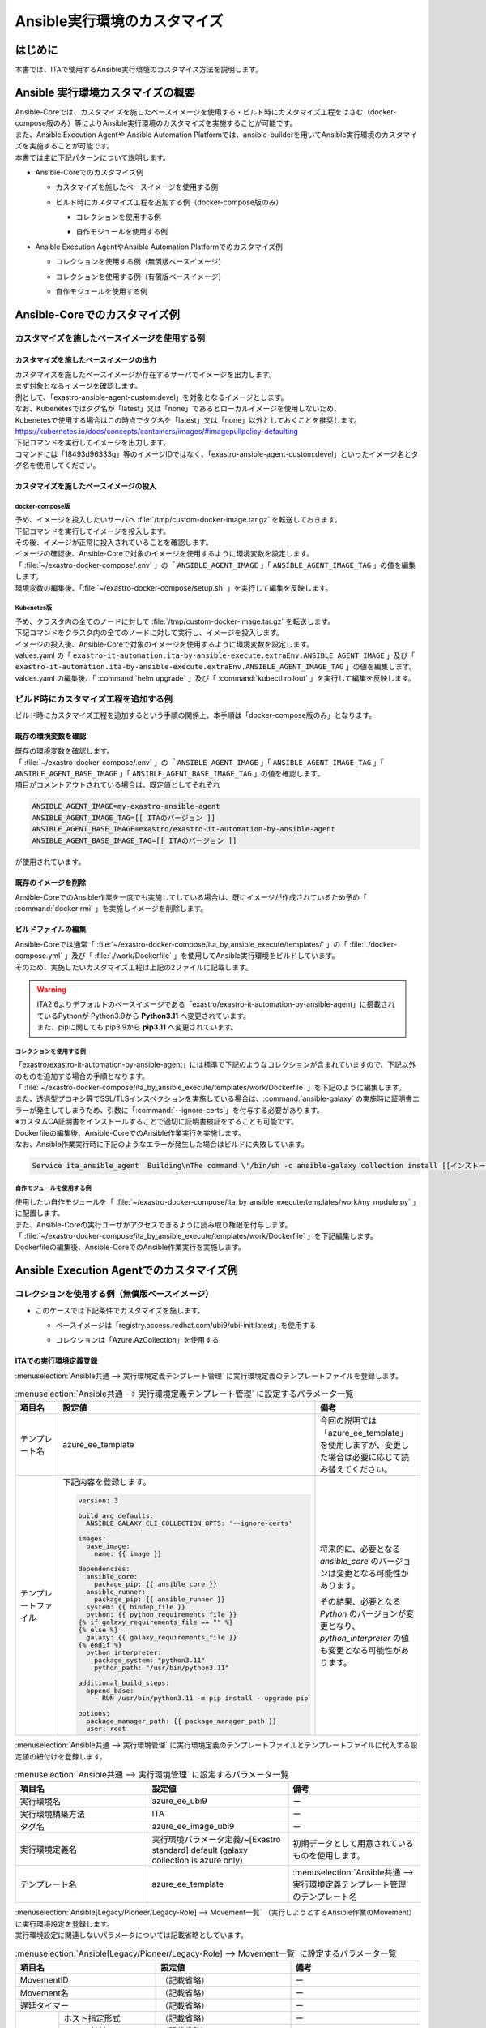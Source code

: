 =============================
Ansible実行環境のカスタマイズ
=============================

はじめに
========
| 本書では、ITAで使用するAnsible実行環境のカスタマイズ方法を説明します。

Ansible 実行環境カスタマイズの概要
==================================
| Ansible-Coreでは、カスタマイズを施したベースイメージを使用する・ビルド時にカスタマイズ工程をはさむ（docker-compose版のみ）等によりAnsible実行環境のカスタマイズを実施することが可能です。
| また、Ansible Execution Agentや Ansible Automation Platformでは、ansible-builderを用いてAnsible実行環境のカスタマイズを実施することが可能です。

| 本書では主に下記パターンについて説明します。

- | Ansible-Coreでのカスタマイズ例

  - | カスタマイズを施したベースイメージを使用する例
  - | ビルド時にカスタマイズ工程を追加する例（docker-compose版のみ）

    - | コレクションを使用する例
    - | 自作モジュールを使用する例

- | Ansible Execution AgentやAnsible Automation Platformでのカスタマイズ例

  - | コレクションを使用する例（無償版ベースイメージ）
  - | コレクションを使用する例（有償版ベースイメージ）
  - | 自作モジュールを使用する例



Ansible-Coreでのカスタマイズ例
==============================

カスタマイズを施したベースイメージを使用する例
------------------------------------------------

カスタマイズを施したベースイメージの出力
^^^^^^^^^^^^^^^^^^^^^^^^^^^^^^^^^^^^^^^^

| カスタマイズを施したベースイメージが存在するサーバでイメージを出力します。

| まず対象となるイメージを確認します。
| 例として、「exastro-ansible-agent-custom:devel」を対象となるイメージとします。

.. code-block:: console
   :caption: コマンド例（対象となるイメージの確認）

   [user01@ita-sv ~]$ docker images | grep exastro-ansible-agent-custom
   exastro-ansible-agent-custom                      devel    18493d96333g   12 hours ago   953MB
 
| なお、Kubenetesではタグ名が「latest」又は「none」であるとローカルイメージを使用しないため、
| Kubenetesで使用する場合はこの時点でタグ名を「latest」又は「none」以外としておくことを推奨します。
| https://kubernetes.io/docs/concepts/containers/images/#imagepullpolicy-defaulting

.. code-block:: console
   :caption: コマンド例（タグ名の変更）

   [user01@ita-sv ~]$ docker images | grep exastro-ansible-agent-custom
   exastro-ansible-agent-custom                     <none>    18493d96333g   12 hours ago   953MB

   [user01@ita-sv ~]$ docker tag 18493d96333g exastro-ansible-agent-custom:devel
  
   [user01@ita-sv ~]$ docker images | grep exastro-ansible-agent-custom
   exastro-ansible-agent-custom                      devel    18493d96333g   12 hours ago   953MB
 
 
| 下記コマンドを実行してイメージを出力します。
| コマンドには「18493d96333g」等のイメージIDではなく、「exastro-ansible-agent-custom:devel」といったイメージ名とタグ名を使用してください。

.. code-block:: console
   :caption: コマンド例（イメージを出力）

   [user01@ita-sv ~]$ docker save exastro-ansible-agent-custom:devel | gzip -c > /tmp/custom-docker-image.tar.gz
  
 

カスタマイズを施したベースイメージの投入
^^^^^^^^^^^^^^^^^^^^^^^^^^^^^^^^^^^^^^^^

docker-compose版
~~~~~~~~~~~~~~~~

| 予め、イメージを投入したいサーバへ :file:`/tmp/custom-docker-image.tar.gz` を転送しておきます。

| 下記コマンドを実行してイメージを投入します。

.. code-block:: console
   :caption: コマンド例（イメージを投入）

   [user01@ita-sv-02 ~]$ docker load < /tmp/custom-docker-image.tar.gz
  

| その後、イメージが正常に投入されていることを確認します。

.. code-block:: console
   :caption: コマンド例（イメージを確認）

   [user01@ita-sv-02 ~]$ docker images | grep exastro-ansible-agent-custom
   exastro-ansible-agent-custom                      devel    18493d96333g   12 hours ago   953MB
 

| イメージの確認後、Ansible-Coreで対象のイメージを使用するように環境変数を設定します。
| 「 :file:`~/exastro-docker-compose/.env` 」の「 ``ANSIBLE_AGENT_IMAGE`` 」「 ``ANSIBLE_AGENT_IMAGE_TAG`` 」の値を編集します。

.. code-block:: diff
   :caption: /exastro-docker-compose/.env
  
   ...
   #### Local Repository for the Ansible Agent container
   - # ANSIBLE_AGENT_IMAGE=my-exastro-ansible-agent
   + ANSIBLE_AGENT_IMAGE=exastro-ansible-agent-custom
   #### Tag for the Ansible Agent container local image
   - # ANSIBLE_AGENT_IMAGE_TAG=
   + ANSIBLE_AGENT_IMAGE_TAG=devel
   ...


| 環境変数の編集後、「:file:`~/exastro-docker-compose/setup.sh` 」を実行して編集を反映します。

.. code-block:: console
   :caption: コマンド（編集を反映）
 
   [user01@ita-sv-02 ~]$ cd ~/exastro-docker-compose
   [user01@ita-sv-02 ~]$ sh setup.sh install
 
   ...
   Regenerate .env file? (y/n) [default: n]: n
   ...
   Deploy Exastro containers now? (y/n) [default: n]: y
   ...



Kubenetes版
~~~~~~~~~~~

| 予め、クラスタ内の全てのノードに対して :file:`/tmp/custom-docker-image.tar.gz` を転送します。

| 下記コマンドをクラスタ内の全てのノードに対して実行し、イメージを投入します。

.. code-block:: console
   :caption: コマンド例（イメージを投入）

   [user01@ita-node01 ~]$ ctr images -n k8s.io import /tmp/custom-docker-image.tar.gz
  

| イメージの投入後、Ansible-Coreで対象のイメージを使用するように環境変数を設定します。
| values.yaml の「 ``exastro-it-automation.ita-by-ansible-execute.extraEnv.ANSIBLE_AGENT_IMAGE`` 」及び「 ``exastro-it-automation.ita-by-ansible-execute.extraEnv.ANSIBLE_AGENT_IMAGE_TAG`` 」の値を編集します。

.. code-block:: diff
   :caption: values.yaml
  
   exastro-it-automation:
   ...
     ita-by-ansible-execute:
       extraEnv:
         ...
   -     ANSIBLE_AGENT_IMAGE: "docker.io/exastro/exastro-it-automation-by-ansible-agent"
   +     ANSIBLE_AGENT_IMAGE: "exastro-ansible-agent-custom"
   -     ANSIBLE_AGENT_IMAGE_TAG: ""
   +     ANSIBLE_AGENT_IMAGE_TAG: "devel"
   ...

| values.yaml の編集後、「 :command:`helm upgrade` 」及び「 :command:`kubectl rollout` 」を実行して編集を反映します。

.. code-block:: console
   :caption: コマンド（編集を反映）
 
   $ helm upgrade exastro exastro/exastro --install --namespace exastro --create-namespace --values values.yaml

   $ kubectl rollout restart deploy/ita-by-ansible-execute -n exastro



ビルド時にカスタマイズ工程を追加する例
--------------------------------------

| ビルド時にカスタマイズ工程を追加するという手順の関係上、本手順は「docker-compose版のみ」となります。


既存の環境変数を確認
^^^^^^^^^^^^^^^^^^^^

| 既存の環境変数を確認します。
| 「 :file:`~/exastro-docker-compose/.env` 」の「 ``ANSIBLE_AGENT_IMAGE`` 」「 ``ANSIBLE_AGENT_IMAGE_TAG`` 」「 ``ANSIBLE_AGENT_BASE_IMAGE`` 」「 ``ANSIBLE_AGENT_BASE_IMAGE_TAG`` 」の値を確認します。

.. code-block:: console
   :caption: コマンド（環境変数を確認）
 
   [user01@ita-sv ~]$ cat ~/exastro-docker-compose/.env | grep ANSIBLE
   ANSIBLE_AGENT_IMAGE=exastro-ansible-agent-custom
   ANSIBLE_AGENT_IMAGE_TAG=devel
   # ANSIBLE_AGENT_BASE_IMAGE=exastro/exastro-it-automation-by-ansible-agent
   # ANSIBLE_AGENT_BASE_IMAGE_TAG=
 
| 項目がコメントアウトされている場合は、既定値としてそれぞれ

.. code-block:: console
 
 ANSIBLE_AGENT_IMAGE=my-exastro-ansible-agent
 ANSIBLE_AGENT_IMAGE_TAG=[[ ITAのバージョン ]]
 ANSIBLE_AGENT_BASE_IMAGE=exastro/exastro-it-automation-by-ansible-agent
 ANSIBLE_AGENT_BASE_IMAGE_TAG=[[ ITAのバージョン ]]

| が使用されています。


既存のイメージを削除
^^^^^^^^^^^^^^^^^^^^

| Ansible-CoreでのAnsible作業を一度でも実施してしている場合は、既にイメージが作成されているため予め「 :command:`docker rmi` 」を実施しイメージを削除します。


.. code-block:: console
   :caption: コマンド（既存のイメージを削除）
 
   [user01@ita-sv ~]$ docker images | grep [[ここにANSIBLE_AGENT_IMAGEを代入]]
   [[ANSIBLE_AGENT_IMAGE]]                      [[ANSIBLE_AGENT_IMAGE_TAG]]    18493d96333g   12 hours ago   953MB
 
   [user01@ita-sv ~]$ docker rmi -f 18493d96333g


ビルドファイルの編集
^^^^^^^^^^^^^^^^^^^^

| Ansible-Coreでは通常「 :file:`~/exastro-docker-compose/ita_by_ansible_execute/templates/` 」の「 :file:`./docker-compose.yml` 」及び「 :file:`./work/Dockerfile` 」を使用してAnsible実行環境をビルドしています。
| そのため、実施したいカスタマイズ工程は上記の2ファイルに記載します。


.. warning::
  | ITA2.6よりデフォルトのベースイメージである「exastro/exastro-it-automation-by-ansible-agent」に搭載されているPythonが Python3.9から **Python3.11** へ変更されています。
  | また、pipに関しても pip3.9から **pip3.11** へ変更されています。

コレクションを使用する例
~~~~~~~~~~~~~~~~~~~~~~~~

| 「exastro/exastro-it-automation-by-ansible-agent」には標準で下記のようなコレクションが含まれていますので、下記以外のものを追加する場合の手順となります。

.. code-block:: console
   :caption:  :command:`ansible-galaxy collection list` で確認されたコレクション

   # /usr/local/lib/python3.11/site-packages/ansible_collections
   Collection                               Version
   ---------------------------------------- -------
   amazon.aws                               9.5.0  , ansible.netcommon                        7.2.0  , ansible.posix                            1.6.2  , ansible.utils                            5.1.2  , ansible.windows                          2.8.0  , arista.eos                               10.1.1 , awx.awx                                  24.6.1 , 
   azure.azcollection                       3.3.1  , check_point.mgmt                         6.4.0  , chocolatey.chocolatey                    1.5.3  , cisco.aci                                2.11.0 , cisco.asa                                6.1.0  , cisco.dnac                               6.31.3 , cisco.intersight                         2.1.0  , 
   cisco.ios                                9.2.0  , cisco.iosxr                              10.3.1 , cisco.ise                                2.10.0 , cisco.meraki                             2.21.1 , cisco.mso                                2.10.0 , cisco.nxos                               9.4.0  , cisco.ucs                                1.16.0 , 
   cloud.common                             4.1.0  , cloudscale_ch.cloud                      2.4.1  , community.aws                            9.3.0  , community.ciscosmb                       1.0.10 , community.crypto                         2.26.1 , community.digitalocean                   1.27.0 , community.dns                            3.2.4  , 
   community.docker                         4.6.0  , community.general                        10.7.0 , community.grafana                        2.2.0  , community.hashi_vault                    6.2.0  , community.hrobot                         2.3.0  , community.library_inventory_filtering_v1 1.1.1  , community.libvirt                        1.3.1  , 
   community.mongodb                        1.7.9  , community.mysql                          3.13.0 , community.network                        5.1.0  , community.okd                            4.0.1  , community.postgresql                     3.14.1 , community.proxysql                       1.6.0  , community.rabbitmq                       1.4.0  , 
   community.routeros                       3.6.0  , community.sap_libs                       1.4.2  , community.sops                           2.0.5  , community.vmware                         5.6.0  , community.windows                        2.4.0  , community.zabbix                         3.3.0  , containers.podman                        1.16.3 , 
   cyberark.conjur                          1.3.3  , cyberark.pas                             1.0.35 , dellemc.enterprise_sonic                 2.5.1  , dellemc.openmanage                       9.12.0 , dellemc.powerflex                        2.6.0  , dellemc.unity                            2.0.0  , f5networks.f5_modules                    1.35.0 , 
   fortinet.fortimanager                    2.9.1  , fortinet.fortios                         2.4.0  , google.cloud                             1.5.3  , grafana.grafana                          5.7.0  , hetzner.hcloud                           4.3.0  , hitachivantara.vspone_block              3.4.1  , ibm.qradar                               4.0.0  , 
   ibm.spectrum_virtualize                  2.0.0  , ibm.storage_virtualize                   2.7.3  , ieisystem.inmanage                       3.0.0  , infinidat.infinibox                      1.4.5  , infoblox.nios_modules                    1.8.0  , inspur.ispim                             2.2.3  , junipernetworks.junos                    9.1.0  , 
   kaytus.ksmanage                          2.0.0  , kubernetes.core                          5.3.0  , kubevirt.core                            2.2.2  , lowlydba.sqlserver                       2.6.1  , microsoft.ad                             1.9.0  , microsoft.iis                            1.0.2  , netapp.cloudmanager                      21.24.0, 
   netapp.ontap                             22.14.0, netapp.storagegrid                       21.14.0, netapp_eseries.santricity                1.4.1  , netbox.netbox                            3.21.0 , ngine_io.cloudstack                      2.5.0  , openstack.cloud                          2.4.1  , ovirt.ovirt                              3.2.0  , 
   purestorage.flasharray                   1.34.1 , purestorage.flashblade                   1.20.0 , sensu.sensu_go                           1.14.0 , splunk.es                                4.0.0  , telekom_mms.icinga_director              2.2.2  , theforeman.foreman                       4.2.0  , vmware.vmware                            1.11.0 , 
   vmware.vmware_rest                       4.7.0  , vultr.cloud                              1.13.0 , vyos.vyos                                5.0.0  , wti.remote                               1.0.10 

| 「 :file:`~/exastro-docker-compose/ita_by_ansible_execute/templates/work/Dockerfile` 」を下記のように編集します。

.. code-block:: diff
   :caption: ~/exastro-docker-compose/ita_by_ansible_execute/templates/work/Dockerfile
 
   ARG ANSIBLE_AGENT_BASE_IMAGE
   ARG ANSIBLE_AGENT_BASE_IMAGE_TAG

   FROM ${ANSIBLE_AGENT_BASE_IMAGE}:${ANSIBLE_AGENT_BASE_IMAGE_TAG}

   + RUN ansible-galaxy collection install [[ここにインストールしたいコレクション名を代入]] \
   + && pip3.11 install --upgrade boto3 botocore
   
   ## Add module command bellow, if you need to use extend ansible module.

   # Example:
   # RUN ansible-galaxy collection install amazon.aws \
   #  &&  pip3.11 install --upgrade boto3 botocore

| また、透過型プロキシ等でSSL/TLSインスペクションを実施している場合は、:command:`ansible-galaxy` の実施時に証明書エラーが発生してしまうため、引数に「:command:`--ignore-certs`」を付与する必要があります。
| ※カスタムCA証明書をインストールすることで適切に証明書検証をすることも可能です。

.. code-block:: diff
   :caption: ~/exastro-docker-compose/ita_by_ansible_execute/templates/work/Dockerfile

   ARG ANSIBLE_AGENT_BASE_IMAGE
   ARG ANSIBLE_AGENT_BASE_IMAGE_TAG

   FROM ${ANSIBLE_AGENT_BASE_IMAGE}:${ANSIBLE_AGENT_BASE_IMAGE_TAG}

   + RUN ansible-galaxy collection install --ignore-certs [[ここにインストールしたいコレクション名を代入]] \
   + && pip3.11 install --upgrade boto3 botocore
   
   ## Add module command bellow, if you need to use extend ansible module.

   # Example:
   # RUN ansible-galaxy collection install amazon.aws \
   #  &&  pip3.11 install --upgrade boto3 botocore

| Dockerfileの編集後、Ansible-CoreでのAnsible作業実行を実施します。

| なお、Ansible作業実行時に下記のようなエラーが発生した場合はビルドに失敗しています。

.. code-block:: text
 
   Service ita_ansible_agent  Building\nThe command \'/bin/sh -c ansible-galaxy collection install [[インストールしたいコレクション名]]\' returned a non-zero code: 1\n'


自作モジュールを使用する例
~~~~~~~~~~~~~~~~~~~~~~~~~~

| 使用したい自作モジュールを「 :file:`~/exastro-docker-compose/ita_by_ansible_execute/templates/work/my_module.py` 」に配置します。
| また、Ansible-Coreの実行ユーザがアクセスできるように読み取り権限を付与します。

.. code-block:: console
   :caption: コマンド例（読み取り権限の付与）

   [user01@ita-sv ~]$ chmod a+r ~/exastro-docker-compose/ita_by_ansible_execute/templates/work/my_module.py
   [user01@ita-sv ~]$ ls -al ~/exastro-docker-compose/ita_by_ansible_execute/templates/work/my_module.py
   -rw-r--r--. 1 user01 user01 1024 Jan 1 00:00 ~/exastro-docker-compose/ita_by_ansible_execute/templates/work/my_module.py


| 「 :file:`~/exastro-docker-compose/ita_by_ansible_execute/templates/work/Dockerfile` 」を下記編集します。

.. code-block:: diff
   :caption: ~/exastro-docker-compose/ita_by_ansible_execute/templates/work/Dockerfile

   ARG ANSIBLE_AGENT_BASE_IMAGE
   ARG ANSIBLE_AGENT_BASE_IMAGE_TAG

   FROM ${ANSIBLE_AGENT_BASE_IMAGE}:${ANSIBLE_AGENT_BASE_IMAGE_TAG}

   + RUN mkdir -p /home/app_user/.ansible/plugins/modules
   + COPY my_module.py /home/app_user/.ansible/plugins/modules/
   
   ## Add module command bellow, if you need to use extend ansible module.

   # Example:
   # RUN ansible-galaxy collection install amazon.aws \
   #  &&  pip3.11 install --upgrade boto3 botocore

| Dockerfileの編集後、Ansible-CoreでのAnsible作業実行を実施します。


Ansible Execution Agentでのカスタマイズ例
=========================================

コレクションを使用する例（無償版ベースイメージ）
------------------------------------------------


- | このケースでは下記条件でカスタマイズを施します。

  - | ベースイメージは「registry.access.redhat.com/ubi9/ubi-init:latest」を使用する
  - | コレクションは「Azure.AzCollection」を使用する


ITAでの実行環境定義登録
^^^^^^^^^^^^^^^^^^^^^^^


| :menuselection:`Ansible共通 --> 実行環境定義テンプレート管理` に実行環境定義のテンプレートファイルを登録します。

.. table::  :menuselection:`Ansible共通 --> 実行環境定義テンプレート管理` に設定するパラメータ一覧
   :widths: 150 160 150
   :align: left

   +---------------------------------------------+----------------------------------------------------------------------------------------+------------------------------------------------------------------------------------------+
   | 項目名                                      | 設定値                                                                                 | 備考                                                                                     |
   +=============================================+========================================================================================+==========================================================================================+
   | テンプレート名                              | azure_ee_template                                                                      | 今回の説明では「azure_ee_template」を使用しますが、\                                     |
   |                                             |                                                                                        | 変更した場合は必要に応じて読み替えてください。                                           |
   +---------------------------------------------+----------------------------------------------------------------------------------------+------------------------------------------------------------------------------------------+
   | テンプレートファイル                        | 下記内容を登録します。                                                                 | 将来的に、必要となる `ansible_core` のバージョンは変更となる可能性があります。           | 
   |                                             |                                                                                        |                                                                                          |
   |                                             | .. code-block:: yaml+jinja                                                             | その結果、必要となる `Python` のバージョンが変更となり、\                                | 
   |                                             |                                                                                        | `python_interpreter` の値も変更となる可能性があります。                                  | 
   |                                             |                                                                                        |                                                                                          |
   |                                             |   version: 3                                                                           |                                                                                          | 
   |                                             |                                                                                        |                                                                                          |
   |                                             |   build_arg_defaults:                                                                  |                                                                                          |
   |                                             |     ANSIBLE_GALAXY_CLI_COLLECTION_OPTS: '--ignore-certs'                               |                                                                                          | 
   |                                             |                                                                                        |                                                                                          |
   |                                             |   images:                                                                              |                                                                                          |
   |                                             |     base_image:                                                                        |                                                                                          |
   |                                             |       name: {{ image }}                                                                |                                                                                          | 
   |                                             |                                                                                        |                                                                                          |
   |                                             |   dependencies:                                                                        |                                                                                          |
   |                                             |     ansible_core:                                                                      |                                                                                          |
   |                                             |       package_pip: {{ ansible_core }}                                                  |                                                                                          |
   |                                             |     ansible_runner:                                                                    |                                                                                          |
   |                                             |       package_pip: {{ ansible_runner }}                                                |                                                                                          |
   |                                             |     system: {{ bindep_file }}                                                          |                                                                                          |
   |                                             |     python: {{ python_requirements_file }}                                             |                                                                                          |
   |                                             |   {% if galaxy_requirements_file == "" %}                                              |                                                                                          |
   |                                             |   {% else %}                                                                           |                                                                                          |
   |                                             |     galaxy: {{ galaxy_requirements_file }}                                             |                                                                                          |
   |                                             |   {% endif %}                                                                          |                                                                                          |
   |                                             |     python_interpreter:                                                                |                                                                                          |
   |                                             |       package_system: "python3.11"                                                     |                                                                                          |
   |                                             |       python_path: "/usr/bin/python3.11"                                               |                                                                                          | 
   |                                             |                                                                                        |                                                                                          |
   |                                             |   additional_build_steps:                                                              |                                                                                          |
   |                                             |     append_base:                                                                       |                                                                                          |
   |                                             |       - RUN /usr/bin/python3.11 -m pip install --upgrade pip                           |                                                                                          | 
   |                                             |                                                                                        |                                                                                          |
   |                                             |   options:                                                                             |                                                                                          |
   |                                             |     package_manager_path: {{ package_manager_path }}                                   |                                                                                          |
   |                                             |     user: root                                                                         |                                                                                          |  
   |                                             |                                                                                        |                                                                                          |
   +---------------------------------------------+----------------------------------------------------------------------------------------+------------------------------------------------------------------------------------------+


| :menuselection:`Ansible共通 --> 実行環境管理` に実行環境定義のテンプレートファイルとテンプレートファイルに代入する設定値の紐付けを登録します。

.. table::  :menuselection:`Ansible共通 --> 実行環境管理` に設定するパラメータ一覧
   :widths: 150 160 150
   :align: left

   +-----------------------------+-----------------------------------------+-----------------------------------------------------------------------------------+
   | 項目名                      | 設定値                                  | 備考                                                                              |
   +=============================+=========================================+===================================================================================+
   | 実行環境名                  | azure_ee_ubi9                           | ー                                                                                |
   |                             |                                         |                                                                                   |
   +-----------------------------+-----------------------------------------+-----------------------------------------------------------------------------------+
   | 実行環境構築方法            | ITA                                     | ー                                                                                |
   |                             |                                         |                                                                                   |
   +-----------------------------+-----------------------------------------+-----------------------------------------------------------------------------------+
   | タグ名                      | azure_ee_image_ubi9                     | ー                                                                                |
   |                             |                                         |                                                                                   |
   +-----------------------------+-----------------------------------------+-----------------------------------------------------------------------------------+
   | 実行環境定義名              | 実行環境パラメータ定義/~[Exastro standa\| 初期データとして用意されているものを使用します。                                  |  
   |                             | rd] default (galaxy collection is azure |                                                                                   |  
   |                             | only)                                   |                                                                                   | 
   |                             |                                         |                                                                                   |
   +-----------------------------+-----------------------------------------+-----------------------------------------------------------------------------------+
   | テンプレート名              | azure_ee_template                       | :menuselection:`Ansible共通 --> 実行環境定義テンプレート管理` のテンプレート名    | 
   |                             |                                         |                                                                                   |
   +-----------------------------+-----------------------------------------+-----------------------------------------------------------------------------------+


| :menuselection:`Ansible[Legacy/Pioneer/Legacy-Role] --> Movement一覧` （実行しようとするAnsible作業のMovement）に実行環境設定を登録します。
| 実行環境設定に関連しないパラメータについては記載省略としています。

.. table::  :menuselection:`Ansible[Legacy/Pioneer/Legacy-Role] --> Movement一覧` に設定するパラメータ一覧
   :widths: 50 50 50 160 150
   :align: left

   +-------------------------------------+-----------------------------------------------------------------------------+-------------------------------------------------------------+
   | 項目名                              | 設定値                                                                      | 備考                                                        |
   +=====================================+=============================================================================+=============================================================+
   | MovementID                          | （記載省略）                                                                | ー                                                          |
   |                                     |                                                                             |                                                             |
   +-------------------------------------+-----------------------------------------------------------------------------+-------------------------------------------------------------+
   | Movement名                          | （記載省略）                                                                | ー                                                          |
   |                                     |                                                                             |                                                             |
   +-------------------------------------+-----------------------------------------------------------------------------+-------------------------------------------------------------+
   | 遅延タイマー                        | （記載省略）                                                                | ー                                                          |
   |                                     |                                                                             |                                                             |
   +-----------+-------------------------+-----------------------------------------------------------------------------+-------------------------------------------------------------+
   | Ansible   | ホスト指定形式          | （記載省略）                                                                | ー                                                          |
   | 利用情報  |                         |                                                                             |                                                             |
   |           +-------------------------+-----------------------------------------------------------------------------+-------------------------------------------------------------+
   |           | WinRM接続               | （記載省略）                                                                | ー                                                          |
   |           |                         |                                                                             |                                                             |
   |           +-------------------------+-----------------------------------------------------------------------------+-------------------------------------------------------------+
   |           | ヘッダーセクション      | （記載省略）                                                                | ー                                                          |
   |           |                         |                                                                             |                                                             |
   |           +-------------------------+-----------------------------------------------------------------------------+-------------------------------------------------------------+
   |           | オプションパラメータ    | （記載省略）                                                                | ー                                                          |
   |           |                         |                                                                             |                                                             |
   |           +-------------------------+-----------------------------------------------------------------------------+-------------------------------------------------------------+
   |           | ansible.cfg             | （記載省略）                                                                | ー                                                          |
   |           |                         |                                                                             |                                                             |
   |           +-------------+-----------+-----------------------------------------------------------------------------+-------------------------------------------------------------+
   |           | Ansible \   | 実行環境  | azure_ee_ubi9                                                               | :menuselection:`Ansible共通 --> 実行環境管理` の実行環境名  |
   |           | Execution \ |           |                                                                             |                                                             |
   |           | Agent \     |           |                                                                             |                                                             |
   |           | 利用情報    |           |                                                                             |                                                             |
   |           |             |           |                                                                             |                                                             |
   |           +             +-----------+-----------------------------------------------------------------------------+-------------------------------------------------------------+
   |           |             | ansible-\ | ansible-builderで実行環境をbuildする際に\                                   | 通常は設定不要です。                                        |
   |           |             | builder\  | ansible-builderのパラメータが必要であれば入力します。                       |                                                             |
   |           |             |           |                                                                             | （ビルド時のデバッグ用途で ``-v 3`` を指定する等で使用）    |
   |           |             | パラメ\   | 詳細については、 `ansible-builder <https://ansible.readthedocs.io/proj      |                                                             |
   |           |             | ータ      | ects/builder/en/latest/usage/>`_ のマニュアルをご参照ください。             |                                                             |
   |           |             |           |                                                                             |                                                             |
   |           |             |           |                                                                             |                                                             |
   |           +-------------+-----------+-----------------------------------------------------------------------------+-------------------------------------------------------------+
   |           | Ansible \   | 実行環境  | （記載省略・使用しません）                                                  | ー                                                          |
   |           | Automation \|           |                                                                             |                                                             |
   |           | Controll\   |           |                                                                             |                                                             |
   |           | er 利用情報 |           |                                                                             |                                                             |
   |           |             |           |                                                                             |                                                             |
   +-----------+-------------+-----------+-----------------------------------------------------------------------------+-------------------------------------------------------------+



コレクションを使用する例（有償版ベースイメージ）
------------------------------------------------


- | このケースでは下記条件でカスタマイズを施します。

  - | ベースイメージは「registry.redhat.io/ansible-automation-platform-24/ee-minimal-rhel9:latest」を使用する
  - | コレクションは「Azure.AzCollection」を使用する


Ansible Execution Agentでの事前準備
^^^^^^^^^^^^^^^^^^^^^^^^^^^^^^^^^^^

| ベースイメージをPullできるように予め「 :command:`podman login` 」を実施します。

.. code-block:: console
   :caption: コマンド（registry.redhat.ioでの認証）

   [userA@aea ~]$ podman login registry.redhat.io
   
    Username: [[RedHatアカウントのユーザ名]]
    Password: [[RedHatアカウントのパスワード]]
    Login Succeeded!


ITAでの実行環境定義登録
^^^^^^^^^^^^^^^^^^^^^^^

| :menuselection:`入力用 --> 実行環境パラメータ定義` に実行環境定義のテンプレートファイルに代入する設定値を登録します。

.. table::  :menuselection:`入力用 --> 実行環境パラメータ定義` に設定するパラメータ一覧
   :widths: 150 160 150
   :align: left

   +---------------------------------------------+----------------------------------------------------------------------------+------------------------------------------------------------------------------------------+
   | 項目名                                      | 設定値                                                                     | 備考                                                                                     |
   +=============================================+============================================================================+==========================================================================================+
   | execution_environment_name                  | azure_ee                                                                   | 今回の説明では「azure_ee」を使用しますが、変更した場合は必要に応じて読み替えてください。 | 
   |                                             |                                                                            |                                                                                          |
   +---------------------------------------------+----------------------------------------------------------------------------+------------------------------------------------------------------------------------------+
   | image                                       | registry.redhat.io/ansible-automation-platform-24/ee-minimal-rhel9:latest  | ー                                                                                       | 
   |                                             |                                                                            |                                                                                          |
   +---------------------------------------------+----------------------------------------------------------------------------+------------------------------------------------------------------------------------------+
   | ansible_core                                | ansible_core==2.16.0                                                       | 将来的に、必要となる `ansible_core` のバージョンは変更となる可能性があります。           | 
   |                                             |                                                                            |                                                                                          |
   +---------------------------------------------+----------------------------------------------------------------------------+------------------------------------------------------------------------------------------+
   | ansible_runner                              | ansible_runner                                                             | ー                                                                                       |  
   |                                             |                                                                            |                                                                                          |
   +---------------------------------------------+----------------------------------------------------------------------------+------------------------------------------------------------------------------------------+
   | bindep_file                                 | 下記内容を登録します。                                                     | ー                                                                                       | 
   |                                             |                                                                            |                                                                                          |
   |                                             | .. code-block:: text                                                       |                                                                                          | 
   |                                             |                                                                            |                                                                                          |
   |                                             |   systemd-devel                                                            |                                                                                          | 
   |                                             |   gcc                                                                      |                                                                                          | 
   |                                             |   python3.11-devel                                                         |                                                                                          |  
   |                                             |                                                                            |                                                                                          |
   +---------------------------------------------+----------------------------------------------------------------------------+------------------------------------------------------------------------------------------+
   | python_requirements_file                    | 下記内容を登録します。                                                     | ー                                                                                       | 
   |                                             |                                                                            |                                                                                          |
   |                                             | .. code-block:: text                                                       |                                                                                          | 
   |                                             |                                                                            |                                                                                          |
   |                                             |   pywinrm                                                                  |                                                                                          | 
   |                                             |   setuptools                                                               |                                                                                          | 
   |                                             |   pexpect                                                                  |                                                                                          | 
   |                                             |   boto3                                                                    |                                                                                          | 
   |                                             |   paramiko                                                                 |                                                                                          | 
   |                                             |   boto                                                                     |                                                                                          | 
   |                                             |   certifi                                                                  |                                                                                          | 
   |                                             |                                                                            |                                                                                          |
   +---------------------------------------------+----------------------------------------------------------------------------+------------------------------------------------------------------------------------------+
   | galaxy_requirements_file                    | 下記内容を登録します。                                                     | ー                                                                                       | 
   |                                             |                                                                            |                                                                                          |
   |                                             | .. code-block:: yaml                                                       |                                                                                          | 
   |                                             |                                                                            |                                                                                          |
   |                                             |   collections:                                                             |                                                                                          | 
   |                                             |    - azure.azcollection                                                    |                                                                                          | 
   |                                             |                                                                            |                                                                                          |
   +---------------------------------------------+----------------------------------------------------------------------------+------------------------------------------------------------------------------------------+
   | package_manager_path                        | /usr/bin/microdnf                                                          | ー                                                                                       | 
   |                                             |                                                                            |                                                                                          |
   +---------------------------------------------+----------------------------------------------------------------------------+------------------------------------------------------------------------------------------+


| :menuselection:`Ansible共通 --> 実行環境定義テンプレート管理` に実行環境定義のテンプレートファイルを登録します。

.. table::  :menuselection:`Ansible共通 --> 実行環境定義テンプレート管理` に設定するパラメータ一覧
   :widths: 150 160 150
   :align: left

   +---------------------------------------------+----------------------------------------------------------------------------------------+------------------------------------------------------------------------------------------+
   | 項目名                                      | 設定値                                                                                 | 備考                                                                                     |
   +=============================================+========================================================================================+==========================================================================================+
   | テンプレート名                              | azure_ee_template                                                                      | 今回の説明では「azure_ee_template」を使用しますが、\                                     |
   |                                             |                                                                                        | 変更した場合は必要に応じて読み替えてください。                                           |
   +---------------------------------------------+----------------------------------------------------------------------------------------+------------------------------------------------------------------------------------------+
   | テンプレートファイル                        | 下記内容を登録します。                                                                 | 将来的に、必要となる `ansible_core` のバージョンは変更となる可能性があります。           | 
   |                                             |                                                                                        |                                                                                          |
   |                                             | .. code-block:: yaml+jinja                                                             | その結果、必要となる `Python` のバージョンが変更となり、\                                | 
   |                                             |                                                                                        | `python_interpreter` の値も変更となる可能性があります。                                  | 
   |                                             |                                                                                        |                                                                                          |
   |                                             |   version: 3                                                                           |                                                                                          | 
   |                                             |                                                                                        |                                                                                          |
   |                                             |   build_arg_defaults:                                                                  |                                                                                          |
   |                                             |     ANSIBLE_GALAXY_CLI_COLLECTION_OPTS: '--ignore-certs'                               |                                                                                          | 
   |                                             |                                                                                        |                                                                                          |
   |                                             |   images:                                                                              |                                                                                          |
   |                                             |     base_image:                                                                        |                                                                                          |
   |                                             |       name: {{ image }}                                                                |                                                                                          | 
   |                                             |                                                                                        |                                                                                          |
   |                                             |   dependencies:                                                                        |                                                                                          |
   |                                             |     ansible_core:                                                                      |                                                                                          |
   |                                             |       package_pip: {{ ansible_core }}                                                  |                                                                                          |
   |                                             |     ansible_runner:                                                                    |                                                                                          |
   |                                             |       package_pip: {{ ansible_runner }}                                                |                                                                                          |
   |                                             |     system: {{ bindep_file }}                                                          |                                                                                          |
   |                                             |     python: {{ python_requirements_file }}                                             |                                                                                          |
   |                                             |   {% if galaxy_requirements_file == "" %}                                              |                                                                                          |
   |                                             |   {% else %}                                                                           |                                                                                          |
   |                                             |     galaxy: {{ galaxy_requirements_file }}                                             |                                                                                          |
   |                                             |   {% endif %}                                                                          |                                                                                          |
   |                                             |     python_interpreter:                                                                |                                                                                          |
   |                                             |       package_system: "python3.11"                                                     |                                                                                          |
   |                                             |       python_path: "/usr/bin/python3.11"                                               |                                                                                          | 
   |                                             |                                                                                        |                                                                                          |
   |                                             |   additional_build_steps:                                                              |                                                                                          |
   |                                             |     append_base:                                                                       |                                                                                          |
   |                                             |       - RUN /usr/bin/python3.11 -m pip install --upgrade pip                           |                                                                                          | 
   |                                             |                                                                                        |                                                                                          |
   |                                             |   options:                                                                             |                                                                                          |
   |                                             |     package_manager_path: {{ package_manager_path }}                                   |                                                                                          |
   |                                             |     user: root                                                                         |                                                                                          |  
   |                                             |                                                                                        |                                                                                          |
   +---------------------------------------------+----------------------------------------------------------------------------------------+------------------------------------------------------------------------------------------+


| :menuselection:`Ansible共通 --> 実行環境管理` に実行環境定義のテンプレートファイルとテンプレートファイルに代入する設定値の紐付けを登録します。

.. table::  :menuselection:`Ansible共通 --> 実行環境管理` に設定するパラメータ一覧
   :widths: 150 160 150
   :align: left

   +-----------------------------+-----------------------------------------+-----------------------------------------------------------------------------------+
   | 項目名                      | 設定値                                  | 備考                                                                              |
   +=============================+=========================================+===================================================================================+
   | 実行環境名                  | azure_ee                                | ー                                                                                |
   |                             |                                         |                                                                                   |
   +-----------------------------+-----------------------------------------+-----------------------------------------------------------------------------------+
   | 実行環境構築方法            | ITA                                     | ー                                                                                |
   |                             |                                         |                                                                                   |
   +-----------------------------+-----------------------------------------+-----------------------------------------------------------------------------------+
   | タグ名                      | azure_ee_image                          | ー                                                                                |
   |                             |                                         |                                                                                   |
   +-----------------------------+-----------------------------------------+-----------------------------------------------------------------------------------+
   | 実行環境定義名              | 実行環境パラメータ定義/azure_ee         |  :menuselection:`入力用 --> 実行環境パラメータ定義` のexecution_environment_name  |  
   |                             |                                         |                                                                                   |
   +-----------------------------+-----------------------------------------+-----------------------------------------------------------------------------------+
   | テンプレート名              | azure_ee_template                       |  :menuselection:`Ansible共通 --> 実行環境定義テンプレート管理` のテンプレート名   | 
   |                             |                                         |                                                                                   |
   +-----------------------------+-----------------------------------------+-----------------------------------------------------------------------------------+


| :menuselection:`Ansible[Legacy/Pioneer/Legacy-Role] --> Movement一覧` （実行しようとするAnsible作業のMovement）に実行環境設定を登録します。
| 実行環境設定に関連しないパラメータについては記載省略としています。

.. table::  :menuselection:`Ansible[Legacy/Pioneer/Legacy-Role] --> Movement一覧` に設定するパラメータ一覧
   :widths: 50 50 50 160 150
   :align: left

   +-------------------------------------+-----------------------------------------------------------------------------+-------------------------------------------------------------+
   | 項目名                              | 設定値                                                                      | 備考                                                        |
   +=====================================+=============================================================================+=============================================================+
   | MovementID                          | （記載省略）                                                                | ー                                                          |
   |                                     |                                                                             |                                                             |
   +-------------------------------------+-----------------------------------------------------------------------------+-------------------------------------------------------------+
   | Movement名                          | （記載省略）                                                                | ー                                                          |
   |                                     |                                                                             |                                                             |
   +-------------------------------------+-----------------------------------------------------------------------------+-------------------------------------------------------------+
   | 遅延タイマー                        | （記載省略）                                                                | ー                                                          |
   |                                     |                                                                             |                                                             |
   +-----------+-------------------------+-----------------------------------------------------------------------------+-------------------------------------------------------------+
   | Ansible   | ホスト指定形式          | （記載省略）                                                                | ー                                                          |
   | 利用情報  |                         |                                                                             |                                                             |
   |           +-------------------------+-----------------------------------------------------------------------------+-------------------------------------------------------------+
   |           | WinRM接続               | （記載省略）                                                                | ー                                                          |
   |           |                         |                                                                             |                                                             |
   |           +-------------------------+-----------------------------------------------------------------------------+-------------------------------------------------------------+
   |           | ヘッダーセクション      | （記載省略）                                                                | ー                                                          |
   |           |                         |                                                                             |                                                             |
   |           +-------------------------+-----------------------------------------------------------------------------+-------------------------------------------------------------+
   |           | オプションパラメータ    | （記載省略）                                                                | ー                                                          |
   |           |                         |                                                                             |                                                             |
   |           +-------------------------+-----------------------------------------------------------------------------+-------------------------------------------------------------+
   |           | ansible.cfg             | （記載省略）                                                                | ー                                                          |
   |           |                         |                                                                             |                                                             |
   |           +-------------+-----------+-----------------------------------------------------------------------------+-------------------------------------------------------------+
   |           | Ansible \   | 実行環境  | azure_ee                                                                    | :menuselection:`Ansible共通 --> 実行環境管理` の実行環境名  |
   |           | Execution \ |           |                                                                             |                                                             |
   |           | Agent \     |           |                                                                             |                                                             |
   |           | 利用情報    |           |                                                                             |                                                             |
   |           |             |           |                                                                             |                                                             |
   |           +             +-----------+-----------------------------------------------------------------------------+-------------------------------------------------------------+
   |           |             | ansible-\ | ansible-builderで実行環境をbuildする際に\                                   | 通常は設定不要です。                                        |
   |           |             | builder\  | ansible-builderのパラメータが必要であれば入力します。                       |                                                             |
   |           |             |           |                                                                             | （ビルド時のデバッグ用途で ``-v 3`` を指定する等で使用）    |
   |           |             | パラメ\   | 詳細については、 `ansible-builder <https://ansible.readthedocs.io/proj      |                                                             |
   |           |             | ータ      | ects/builder/en/latest/usage/>`_ のマニュアルをご参照ください。             |                                                             |
   |           |             |           |                                                                             |                                                             |
   |           |             |           |                                                                             |                                                             |
   |           +-------------+-----------+-----------------------------------------------------------------------------+-------------------------------------------------------------+
   |           | Ansible \   | 実行環境  | （記載省略・使用しません）                                                  | ー                                                          |
   |           | Automation \|           |                                                                             |                                                             |
   |           | Controll\   |           |                                                                             |                                                             |
   |           | er 利用情報 |           |                                                                             |                                                             |
   |           |             |           |                                                                             |                                                             |
   +-----------+-------------+-----------+-----------------------------------------------------------------------------+-------------------------------------------------------------+


自作モジュールを使用する例
--------------------------

- | このケースでは下記条件でカスタマイズを施します。

  - | ベースイメージは「registry.access.redhat.com/ubi9/ubi-init:latest」を使用する
  - | 自作モジュールは「 :file:`/tmp/ansible_module/my_module.py` 」を使用する

自作モジュールの配置
^^^^^^^^^^^^^^^^^^^^

| 使用したい自作モジュールをAnsible Execution Agentの「 :file:`/tmp/ansible_module/my_module.py` 」に配置します。
| また、Ansible Execution Agentの実行ユーザがアクセスできるように読み取り権限を付与します。

.. code-block:: console
   :caption: コマンド例（読み取り権限の付与）

   [userA@aea ~]$ chmod a+r /tmp/ansible_module/my_module.py
   [userA@aea ~]$ ls -al /tmp/ansible_module/my_module.py
   -rw-r--r--. 1 userA userA 1024 Jan 1 00:00 /tmp/ansible_module/my_module.py


ITAでの実行環境定義登録
^^^^^^^^^^^^^^^^^^^^^^^

| :menuselection:`Ansible共通 --> 実行環境定義テンプレート管理` に実行環境定義のテンプレートファイルを登録します。

.. table::  :menuselection:`Ansible共通 --> 実行環境定義テンプレート管理` に設定するパラメータ一覧
   :widths: 150 160 150
   :align: left

   +---------------------------------------------+---------------------------------------------------------------------------------------------+------------------------------------------------------------------------------------------+
   | 項目名                                      | 設定値                                                                                      | 備考                                                                                     |
   +=============================================+=============================================================================================+==========================================================================================+
   | テンプレート名                              | my_module_ubi9_template                                                                     | 今回の説明では「my_module_ubi9_template」を使用しますが、\                               |
   |                                             |                                                                                             | 変更した場合は必要に応じて読み替えてください。                                           |
   +---------------------------------------------+---------------------------------------------------------------------------------------------+------------------------------------------------------------------------------------------+
   | テンプレートファイル                        | 下記内容を登録します。                                                                      | 自作モジュールのファイルパスが異なる場合は、\                                            | 
   |                                             |                                                                                             | :menuselection:`additional_build_files --> src` 及び \                                   |
   |                                             | .. code-block:: yaml+jinja                                                                  | :menuselection:`additional_build_steps --> append_base --> COPY` の値を \                | 
   |                                             |   :emphasize-lines: 25-27,31                                                                | 変更してください。                                                                       |
   |                                             |                                                                                             |                                                                                          | 
   |                                             |   version: 3                                                                                |                                                                                          | 
   |                                             |                                                                                             |                                                                                          |
   |                                             |   build_arg_defaults:                                                                       |                                                                                          |
   |                                             |     ANSIBLE_GALAXY_CLI_COLLECTION_OPTS: '--ignore-certs'                                    |                                                                                          |
   |                                             |                                                                                             |                                                                                          |
   |                                             |   images:                                                                                   |                                                                                          |
   |                                             |     base_image:                                                                             |                                                                                          |
   |                                             |       name: {{ image }}                                                                     |                                                                                          |
   |                                             |                                                                                             |                                                                                          |
   |                                             |   dependencies:                                                                             |                                                                                          |
   |                                             |     ansible_core:                                                                           |                                                                                          |
   |                                             |       package_pip: {{ ansible_core }}                                                       |                                                                                          |
   |                                             |     ansible_runner:                                                                         |                                                                                          |
   |                                             |       package_pip: {{ ansible_runner }}                                                     |                                                                                          |
   |                                             |     system: {{ bindep_file }}                                                               |                                                                                          |
   |                                             |     python: {{ python_requirements_file }}                                                  |                                                                                          |
   |                                             |   {% if galaxy_requirements_file == "" %}                                                   |                                                                                          |
   |                                             |   {% else %}                                                                                |                                                                                          |
   |                                             |     galaxy: {{ galaxy_requirements_file }}                                                  |                                                                                          |
   |                                             |   {% endif %}                                                                               |                                                                                          |
   |                                             |     python_interpreter:                                                                     |                                                                                          |
   |                                             |       package_system: "python39"                                                            |                                                                                          |
   |                                             |       python_path: "/usr/bin/python3.9"                                                     |                                                                                          |
   |                                             |                                                                                             |                                                                                          |
   |                                             |   additional_build_files:                                                                   |                                                                                          |
   |                                             |     - src: /tmp/ansible_module/my_module.py                                                 |                                                                                          |
   |                                             |       dest: configs                                                                         |                                                                                          |
   |                                             |                                                                                             |                                                                                          |
   |                                             |   additional_build_steps:                                                                   |                                                                                          |
   |                                             |     append_base:                                                                            |                                                                                          |
   |                                             |       - COPY _build/configs/my_module.py /usr/share/ansible/plugins/modules/                |                                                                                          |
   |                                             |       - RUN /usr/bin/python3.9 -m pip install --upgrade pip                                 |                                                                                          |
   |                                             |                                                                                             |                                                                                          |
   |                                             |   options:                                                                                  |                                                                                          |
   |                                             |     package_manager_path: {{ package_manager_path }}                                        |                                                                                          |
   |                                             |     user: root                                                                              |                                                                                          |
   |                                             |                                                                                             |                                                                                          |
   +---------------------------------------------+---------------------------------------------------------------------------------------------+------------------------------------------------------------------------------------------+


| :menuselection:`Ansible共通 --> 実行環境管理` に実行環境定義のテンプレートファイルとテンプレートファイルに代入する設定値の紐付けを登録します。

.. table::  :menuselection:`Ansible共通 --> 実行環境管理` に設定するパラメータ一覧
   :widths: 150 160 150
   :align: left

   +-----------------------------+----------------------------------------------------------------------------------+-----------------------------------------------------------------------------------+
   | 項目名                      | 設定値                                                                           | 備考                                                                              |
   +=============================+==================================================================================+===================================================================================+
   | 実行環境名                  | my_module_ubi9                                                                   | ー                                                                                |
   |                             |                                                                                  |                                                                                   |
   +-----------------------------+----------------------------------------------------------------------------------+-----------------------------------------------------------------------------------+
   | 実行環境構築方法            | ITA                                                                              | ー                                                                                |
   |                             |                                                                                  |                                                                                   |
   +-----------------------------+----------------------------------------------------------------------------------+-----------------------------------------------------------------------------------+
   | タグ名                      | my_module_ubi9_image                                                             | ー                                                                                |
   |                             |                                                                                  |                                                                                   |
   +-----------------------------+----------------------------------------------------------------------------------+-----------------------------------------------------------------------------------+
   | 実行環境定義名              | 実行環境パラメータ定義/~[Exastro standard] default (no galaxy collection)        |  初期データとして用意されているものを使用します。                                 |  
   |                             |                                                                                  |                                                                                   |
   +-----------------------------+----------------------------------------------------------------------------------+-----------------------------------------------------------------------------------+
   | テンプレート名              | my_module_ubi9_template                                                          |  :menuselection:`Ansible共通 --> 実行環境定義テンプレート管理` のテンプレート名   | 
   |                             |                                                                                  |                                                                                   |
   +-----------------------------+----------------------------------------------------------------------------------+-----------------------------------------------------------------------------------+



| :menuselection:`Ansible[Legacy/Pioneer/Legacy-Role] --> Movement一覧` （実行しようとするAnsible作業のMovement）に実行環境設定を登録します。
| 実行環境設定に関連しないパラメータについては記載省略としています。

.. table::  :menuselection:`Ansible[Legacy/Pioneer/Legacy-Role] --> Movement一覧` に設定するパラメータ一覧
   :widths: 50 50 50 160 150
   :align: left

   +-------------------------------------+-----------------------------------------------------------------------------+-------------------------------------------------------------+
   | 項目名                              | 設定値                                                                      | 備考                                                        |
   +=====================================+=============================================================================+=============================================================+
   | MovementID                          | （記載省略）                                                                | ー                                                          |
   |                                     |                                                                             |                                                             |
   +-------------------------------------+-----------------------------------------------------------------------------+-------------------------------------------------------------+
   | Movement名                          | （記載省略）                                                                | ー                                                          |
   |                                     |                                                                             |                                                             |
   +-------------------------------------+-----------------------------------------------------------------------------+-------------------------------------------------------------+
   | 遅延タイマー                        | （記載省略）                                                                | ー                                                          |
   |                                     |                                                                             |                                                             |
   +-----------+-------------------------+-----------------------------------------------------------------------------+-------------------------------------------------------------+
   | Ansible   | ホスト指定形式          | （記載省略）                                                                | ー                                                          |
   | 利用情報  |                         |                                                                             |                                                             |
   |           +-------------------------+-----------------------------------------------------------------------------+-------------------------------------------------------------+
   |           | WinRM接続               | （記載省略）                                                                | ー                                                          |
   |           |                         |                                                                             |                                                             |
   |           +-------------------------+-----------------------------------------------------------------------------+-------------------------------------------------------------+
   |           | ヘッダーセクション      | （記載省略）                                                                | ー                                                          |
   |           |                         |                                                                             |                                                             |
   |           +-------------------------+-----------------------------------------------------------------------------+-------------------------------------------------------------+
   |           | オプションパラメータ    | （記載省略）                                                                | ー                                                          |
   |           |                         |                                                                             |                                                             |
   |           +-------------------------+-----------------------------------------------------------------------------+-------------------------------------------------------------+
   |           | ansible.cfg             | （記載省略）                                                                | ー                                                          |
   |           |                         |                                                                             |                                                             |
   |           +-------------+-----------+-----------------------------------------------------------------------------+-------------------------------------------------------------+
   |           | Ansible \   | 実行環境  | my_module_ubi9                                                              | :menuselection:`Ansible共通 --> 実行環境管理` の実行環境名  |
   |           | Execution \ |           |                                                                             |                                                             |
   |           | Agent \     |           |                                                                             |                                                             |
   |           | 利用情報    |           |                                                                             |                                                             |
   |           |             |           |                                                                             |                                                             |
   |           +             +-----------+-----------------------------------------------------------------------------+-------------------------------------------------------------+
   |           |             | ansible-\ | ansible-builderで実行環境をbuildする際に\                                   | 通常は設定不要です。                                        |
   |           |             | builder\  | ansible-builderのパラメータが必要であれば入力します。                       |                                                             |
   |           |             |           |                                                                             | （ビルド時のデバッグ用途で ``-v 3`` を指定する等で使用）    |
   |           |             | パラメ\   | 詳細については、 `ansible-builder <https://ansible.readthedocs.io/proj      |                                                             |
   |           |             | ータ      | ects/builder/en/latest/usage/>`_ のマニュアルをご参照ください。             |                                                             |
   |           |             |           |                                                                             |                                                             |
   |           |             |           |                                                                             |                                                             |
   |           +-------------+-----------+-----------------------------------------------------------------------------+-------------------------------------------------------------+
   |           | Ansible \   | 実行環境  | （記載省略・使用しません）                                                  | ー                                                          |
   |           | Automation \|           |                                                                             |                                                             |
   |           | Controll\   |           |                                                                             |                                                             |
   |           | er 利用情報 |           |                                                                             |                                                             |
   |           |             |           |                                                                             |                                                             |
   +-----------+-------------+-----------+-----------------------------------------------------------------------------+-------------------------------------------------------------+




Ansible Automation Platformでのカスタマイズ例
=============================================

コレクションを使用する例（無償版ベースイメージ）
------------------------------------------------


- | このケースでは下記条件でカスタマイズを施します。

  - | ベースイメージは「registry.access.redhat.com/ubi9/ubi-init:latest」を使用する
  - | コレクションは「Azure.AzCollection」を使用する


ansible-builderのインストール
^^^^^^^^^^^^^^^^^^^^^^^^^^^^^

| ansible-builderのインストールを行います。

.. code-block:: console
   :caption: コマンド（ControlNodeで実施）

   [root@control-node ~]# dnf install --enablerepo=ansible-automation-platform-2.4-for-rhel-8-x86_64-rpms ansible-builder


必要ファイルの準備
^^^^^^^^^^^^^^^^^^

| ansible-builderでイメージを作成するために必要なファイルを作成します。
| 今回は下記ファイルを作成します。
| （下記の4ファイルは特定の同一ディレクトリに格納することを推奨します）

- | execution-environment.yml
  
  - ansible-builderの定義ファイル

.. code-block:: yaml
   :caption: execution-environment.yml

   version: 3

   build_arg_defaults:
     ANSIBLE_GALAXY_CLI_COLLECTION_OPTS: '--ignore-certs'

   images:
     base_image:
       name: registry.access.redhat.com/ubi9/ubi-init:latest

   dependencies:
     ansible_core:
       package_pip: ansible_core
     ansible_runner:
       package_pip: ansible_runner
     system: bindep.txt
     python: python-requirements.txt
     galaxy: galaxy-requirements.yml
     python_interpreter:
       package_system: "python3.11"
       python_path: "/usr/bin/python3.11"

   additional_build_steps:
     append_base:
       - RUN /usr/bin/python3.11 -m pip install --upgrade pip

   options:
     package_manager_path: /usr/bin/dnf
     user: root


- | galaxy-requirements.yml
  
  - インストールしたいansible-galaxy コレクションリストを記載するファイル

.. code-block:: yaml
   :caption: galaxy-requirements.yml
   
   collections:
     - azure.azcollection


- | python-requirements.txt

  - Python の依存関係を解決するためにPython 要件を記載するファイル

.. code-block:: text
   :caption: python-requirements.txt

   pywinrm
   setuptools
   pexpect
   boto3
   paramiko
   boto
   certifi


- | bindep.txt

  - システムレベルの依存関係を解決するためにパッケージ要件を記載するファイル

.. code-block:: text
   :caption: bindep.txt

   openssh-clients
   sshpass
   expect


ansible-builderの実行
^^^^^^^^^^^^^^^^^^^^^

| 上記ファイルを基に、ansible-builderコマンドでイメージを作成します。
| ここで指定したタグ名は後々使用するので控えておきます。

.. code-block:: console
   :caption: コマンド（ControlNodeで実施）

   [root@control-node ~]# ansible-builder build -t [[タグ名]]



| 10分程度後に下記表示がされれば、正常にビルドが完了しています。

.. code-block:: console

   Complete! The build context can be found at: /[[pwd]]/context


| 念のため、「podman images」でカスタムイメージを確認します。

.. code-block:: console
   :caption: コマンド（ControlNodeで実施）

   [root@control-node ~]# podman images
   
   --表示例--
   REPOSITORY                                                          TAG         IMAGE ID      CREATED             SIZE
   localhost/[[タグ名]]                                                latest      fb7a51d88886  About a minute ago  1.99 GB
   <none>                                                              <none>      cc220af5af51  5 minutes ago       2 GB
   <none>                                                              <none>      a1bf761c249f  9 minutes ago       464 MB
   registry.access.redhat.com/ubi9/ubi-init                            latest      b3be55cf7793  3 weeks ago         311 MB


ControlNodeのawxユーザ用にカスタムイメージをコピー
^^^^^^^^^^^^^^^^^^^^^^^^^^^^^^^^^^^^^^^^^^^^^^^^^^
| 作成したカスタムイメージを ControlNode のawxユーザで使用できるようにします。

.. code-block:: console
   :caption: コマンド（ControlNodeで実施）

    [root@control-node ~]# podman save -o /tmp/azure_ee.tar localhost/[[タグ名]]
    ...
    Writing manifest to image destination
    [root@control-node ~]# chown awx:awx /tmp/azure_ee.tar
    [root@control-node ~]# su awx -
    [awx@control-node ~]$ podman load -i /tmp/azure_ee.tar
    ...
    Writing manifest to image destination
    [awx@control-node ~]$ podman images
     
    --表示例--
    REPOSITORY                                                          TAG         IMAGE ID      CREATED             SIZE
    localhost/[[タグ名]]                                                latest      fb7a51d88886  About a minute ago  1.99 GB
    registry.access.redhat.com/ubi9/ubi-init                            latest      b3be55cf7793  3 weeks ago         311 MB


ExecutionNodeのawxユーザ用にカスタムイメージをコピー
^^^^^^^^^^^^^^^^^^^^^^^^^^^^^^^^^^^^^^^^^^^^^^^^^^^^
| 作成したカスタムイメージを ExecutionNode のawxユーザで使用できるようにします。
| 予め、ControlNodeより「/tmp/azure_ee.tar」の資材を転送しておきます。

.. code-block:: console
   :caption: コマンド（ExecutionNodeで実施）

    [awx@execution-node ~]$ podman load -i /tmp/azure_ee.tar
    ...
    Writing manifest to image destination
    [awx@execution-node ~]$ podman images
     
    --表示例--
    REPOSITORY                                                          TAG         IMAGE ID      CREATED             SIZE
    localhost/[[タグ名]]                                                latest      fb7a51d88886  About a minute ago  1.99 GB
    registry.access.redhat.com/ubi9/ubi-init                            latest      b3be55cf7793  3 weeks ago         311 MB


AAPに実行環境を登録
^^^^^^^^^^^^^^^^^^^
| コピーしたカスタムイメージを使用する実行環境設定をAnsible Automation Platformに登録します。

.. figure:: /images/ja/ansible-ee/aap-env-3.png
   :width: 800px
   :alt: 実行環境/新規実行環境の作成
   
   実行環境/新規実行環境の作成
   

ITAに実行環境を登録
^^^^^^^^^^^^^^^^^^^
| ITAに実行環境設定を登録します。
| 登録する環境名は、AAPで登録した名前（上記ではazure_ee_ubi9）となります。


| :menuselection:`Ansible[Legacy/Pioneer/Legacy-Role] --> Movement一覧` （実行しようとするAnsible作業のMovement）に実行環境設定を登録します。
| 実行環境設定に関連しないパラメータについては記載省略としています。

.. table::  :menuselection:`Ansible[Legacy/Pioneer/Legacy-Role] --> Movement一覧` に設定するパラメータ一覧
   :widths: 50 50 50 160 150
   :align: left

   +-------------------------------------+-----------------------------------------------------------------------------+-------------------------------------------------------------+
   | 項目名                              | 設定値                                                                      | 備考                                                        |
   +=====================================+=============================================================================+=============================================================+
   | MovementID                          | （記載省略）                                                                | ー                                                          |
   |                                     |                                                                             |                                                             |
   +-------------------------------------+-----------------------------------------------------------------------------+-------------------------------------------------------------+
   | Movement名                          | （記載省略）                                                                | ー                                                          |
   |                                     |                                                                             |                                                             |
   +-------------------------------------+-----------------------------------------------------------------------------+-------------------------------------------------------------+
   | 遅延タイマー                        | （記載省略）                                                                | ー                                                          |
   |                                     |                                                                             |                                                             |
   +-----------+-------------------------+-----------------------------------------------------------------------------+-------------------------------------------------------------+
   | Ansible   | ホスト指定形式          | （記載省略）                                                                | ー                                                          |
   | 利用情報  |                         |                                                                             |                                                             |
   |           +-------------------------+-----------------------------------------------------------------------------+-------------------------------------------------------------+
   |           | WinRM接続               | （記載省略）                                                                | ー                                                          |
   |           |                         |                                                                             |                                                             |
   |           +-------------------------+-----------------------------------------------------------------------------+-------------------------------------------------------------+
   |           | ヘッダーセクション      | （記載省略）                                                                | ー                                                          |
   |           |                         |                                                                             |                                                             |
   |           +-------------------------+-----------------------------------------------------------------------------+-------------------------------------------------------------+
   |           | オプションパラメータ    | （記載省略）                                                                | ー                                                          |
   |           |                         |                                                                             |                                                             |
   |           +-------------------------+-----------------------------------------------------------------------------+-------------------------------------------------------------+
   |           | ansible.cfg             | （記載省略）                                                                | ー                                                          |
   |           |                         |                                                                             |                                                             |
   |           +-------------+-----------+-----------------------------------------------------------------------------+-------------------------------------------------------------+
   |           | Ansible \   | 実行環境  | （記載省略・使用しません）                                                  | ー                                                          |
   |           | Execution \ |           |                                                                             |                                                             |
   |           | Agent \     |           |                                                                             |                                                             |
   |           | 利用情報    |           |                                                                             |                                                             |
   |           |             |           |                                                                             |                                                             |
   |           +             +-----------+-----------------------------------------------------------------------------+-------------------------------------------------------------+
   |           |             | ansible-\ | （記載省略・使用しません）                                                  | ー                                                          |
   |           |             | builder\  |                                                                             |                                                             |
   |           |             |           |                                                                             |                                                             |
   |           |             | パラメ\   |                                                                             |                                                             |
   |           |             | ータ      |                                                                             |                                                             |
   |           |             |           |                                                                             |                                                             |
   |           +-------------+-----------+-----------------------------------------------------------------------------+-------------------------------------------------------------+
   |           | Ansible \   | 実行環境  | e.g.) azure_ee_ubi9                                                         | :menuselection:`AAPに実行環境を登録` で登録した実行環境名   |
   |           | Automation \|           |                                                                             |                                                             |
   |           | Controll\   |           |                                                                             |                                                             |
   |           | er 利用情報 |           |                                                                             |                                                             |
   |           |             |           |                                                                             |                                                             |
   +-----------+-------------+-----------+-----------------------------------------------------------------------------+-------------------------------------------------------------+




コレクションを使用する例（有償版ベースイメージ）
------------------------------------------------


- | このケースでは下記条件でカスタマイズを施します。

  - | ベースイメージは「registry.redhat.io/ansible-automation-platform-24/ee-minimal-rhel9:latest」を使用する
  - | コレクションは「Azure.AzCollection」を使用する

ansible-builderのインストール
^^^^^^^^^^^^^^^^^^^^^^^^^^^^^

| ansible-builderのインストールを行います。

.. code-block:: console
   :caption: コマンド（ControlNodeで実施）

   [root@control-node ~]# dnf install --enablerepo=ansible-automation-platform-2.4-for-rhel-8-x86_64-rpms ansible-builder


必要ファイルの準備
^^^^^^^^^^^^^^^^^^

| ansible-builderでイメージを作成するために必要なファイルを作成します。
| 今回は下記ファイルを作成します。
| （下記の4ファイルは特定の同一ディレクトリに格納することを推奨します）

- | execution-environment.yml
  
  - ansible-builderの定義ファイル

.. code-block:: yaml
   :caption: execution-environment.yml

   version: 3

   build_arg_defaults:
     ANSIBLE_GALAXY_CLI_COLLECTION_OPTS: '--ignore-certs'

   images:
     base_image:
       name: registry.redhat.io/ansible-automation-platform-24/ee-minimal-rhel9:latest

   dependencies:
     ansible_core:
       package_pip: ansible_core==2.16.0
     ansible_runner:
       package_pip: ansible_runner
     system: bindep.txt
     python: python-requirements.txt
     galaxy: galaxy-requirements.yml
     python_interpreter:
       package_system: "python3.11"
       python_path: "/usr/bin/python3.11"

   additional_build_steps:
     append_base:
       - RUN /usr/bin/python3.11 -m pip install --upgrade pip

   options:
     package_manager_path: /usr/bin/microdnf
     user: root


- | galaxy-requirements.yml
  
  - インストールしたいansible-galaxy コレクションリストを記載するファイル

.. code-block:: yaml
   :caption: galaxy-requirements.yml
   
   collections:
     - azure.azcollection


- | python-requirements.txt

  - Python の依存関係を解決するためにPython 要件を記載するファイル

.. code-block:: text
   :caption: python-requirements.txt

   pywinrm
   setuptools
   pexpect
   boto3
   paramiko
   boto
   certifi


- | bindep.txt

  - システムレベルの依存関係を解決するためにパッケージ要件を記載するファイル

.. code-block:: text
   :caption: bindep.txt

   systemd-devel
   gcc
   python3.11-devel


ansible-builderの実行
^^^^^^^^^^^^^^^^^^^^^
| ansible-builderを実行する前に、ベースイメージをPullできるように「 :command:`podman login` 」を実施します。

.. code-block:: console
   :caption: コマンド（ControlNodeで実施）

   [root@control-node ~]# podman login registry.redhat.io
   
    Username: [[RedHatアカウントのユーザ名]]
    Password: [[RedHatアカウントのパスワード]]
    Login Succeeded!


| 認証後、上記ファイルを基に、ansible-builderコマンドでイメージを作成します。
| ここで指定したタグ名は後々使用するので控えておきます。

.. code-block:: console
   :caption: コマンド（ControlNodeで実施）

   [root@control-node ~]# ansible-builder build -t [[タグ名]]



| 10分程度後に下記表示がされれば、正常にビルドが完了しています。

.. code-block:: console

   Complete! The build context can be found at: /[[pwd]]/context


| 念のため、「podman images」でカスタムイメージを確認します。

.. code-block:: console
   :caption: コマンド（ControlNodeで実施）

   [root@control-node ~]# podman images
   
   --表示例--
   REPOSITORY                                                          TAG         IMAGE ID      CREATED             SIZE
   localhost/[[タグ名]]                                                latest      fb7a51d88886  About a minute ago  1.99 GB
   <none>                                                              <none>      cc220af5af51  5 minutes ago       2 GB
   <none>                                                              <none>      a1bf761c249f  9 minutes ago       464 MB
   registry.redhat.io/ansible-automation-platform-24/ee-minimal-rhel9  latest      b3be55cf7793  3 weeks ago         311 MB


ControlNodeのawxユーザ用にカスタムイメージをコピー
^^^^^^^^^^^^^^^^^^^^^^^^^^^^^^^^^^^^^^^^^^^^^^^^^^
| 作成したカスタムイメージを ControlNode のawxユーザで使用できるようにします。

.. code-block:: console
   :caption: コマンド（ControlNodeで実施）

    [root@control-node ~]# podman save -o /tmp/azure_ee.tar localhost/[[タグ名]]
    ...
    Writing manifest to image destination
    [root@control-node ~]# chown awx:awx /tmp/azure_ee.tar
    [root@control-node ~]# su awx -
    [awx@control-node ~]$ podman load -i /tmp/azure_ee.tar
    ...
    Writing manifest to image destination
    [awx@control-node ~]$ podman images
     
    --表示例--
    REPOSITORY                                                          TAG         IMAGE ID      CREATED             SIZE
    localhost/[[タグ名]]                                                latest      fb7a51d88886  About a minute ago  1.99 GB
    registry.redhat.io/ansible-automation-platform-24/ee-minimal-rhel9  latest      b3be55cf7793  3 weeks ago         311 MB


ExecutionNodeのawxユーザ用にカスタムイメージをコピー
^^^^^^^^^^^^^^^^^^^^^^^^^^^^^^^^^^^^^^^^^^^^^^^^^^^^
| 作成したカスタムイメージを ExecutionNode のawxユーザで使用できるようにします。
| 予め、ControlNodeより「/tmp/azure_ee.tar」の資材を転送しておきます。

.. code-block:: console
   :caption: コマンド（ExecutionNodeで実施）

    [awx@execution-node ~]$ podman load -i /tmp/azure_ee.tar
    ...
    Writing manifest to image destination
    [awx@execution-node ~]$ podman images
     
    --表示例--
    REPOSITORY                                                          TAG         IMAGE ID      CREATED             SIZE
    localhost/[[タグ名]]                                                latest      fb7a51d88886  About a minute ago  1.99 GB
    registry.redhat.io/ansible-automation-platform-24/ee-minimal-rhel9  latest      b3be55cf7793  3 weeks ago         311 MB


AAPに実行環境を登録
^^^^^^^^^^^^^^^^^^^
| コピーしたカスタムイメージを使用する実行環境設定をAnsible Automation Platformに登録します。

.. figure:: /images/ja/ansible-ee/aap-env.png
   :width: 800px
   :alt: 実行環境/新規実行環境の作成
   
   実行環境/新規実行環境の作成
   

ITAに実行環境を登録
^^^^^^^^^^^^^^^^^^^
| ITAに実行環境設定を登録します。
| 登録する環境名は、AAPで登録した名前（上記ではazure_ee）となります。


| :menuselection:`Ansible[Legacy/Pioneer/Legacy-Role] --> Movement一覧` （実行しようとするAnsible作業のMovement）に実行環境設定を登録します。
| 実行環境設定に関連しないパラメータについては記載省略としています。

.. table::  :menuselection:`Ansible[Legacy/Pioneer/Legacy-Role] --> Movement一覧` に設定するパラメータ一覧
   :widths: 50 50 50 160 150
   :align: left

   +-------------------------------------+-----------------------------------------------------------------------------+-------------------------------------------------------------+
   | 項目名                              | 設定値                                                                      | 備考                                                        |
   +=====================================+=============================================================================+=============================================================+
   | MovementID                          | （記載省略）                                                                | ー                                                          |
   |                                     |                                                                             |                                                             |
   +-------------------------------------+-----------------------------------------------------------------------------+-------------------------------------------------------------+
   | Movement名                          | （記載省略）                                                                | ー                                                          |
   |                                     |                                                                             |                                                             |
   +-------------------------------------+-----------------------------------------------------------------------------+-------------------------------------------------------------+
   | 遅延タイマー                        | （記載省略）                                                                | ー                                                          |
   |                                     |                                                                             |                                                             |
   +-----------+-------------------------+-----------------------------------------------------------------------------+-------------------------------------------------------------+
   | Ansible   | ホスト指定形式          | （記載省略）                                                                | ー                                                          |
   | 利用情報  |                         |                                                                             |                                                             |
   |           +-------------------------+-----------------------------------------------------------------------------+-------------------------------------------------------------+
   |           | WinRM接続               | （記載省略）                                                                | ー                                                          |
   |           |                         |                                                                             |                                                             |
   |           +-------------------------+-----------------------------------------------------------------------------+-------------------------------------------------------------+
   |           | ヘッダーセクション      | （記載省略）                                                                | ー                                                          |
   |           |                         |                                                                             |                                                             |
   |           +-------------------------+-----------------------------------------------------------------------------+-------------------------------------------------------------+
   |           | オプションパラメータ    | （記載省略）                                                                | ー                                                          |
   |           |                         |                                                                             |                                                             |
   |           +-------------------------+-----------------------------------------------------------------------------+-------------------------------------------------------------+
   |           | ansible.cfg             | （記載省略）                                                                | ー                                                          |
   |           |                         |                                                                             |                                                             |
   |           +-------------+-----------+-----------------------------------------------------------------------------+-------------------------------------------------------------+
   |           | Ansible \   | 実行環境  | （記載省略・使用しません）                                                  | ー                                                          |
   |           | Execution \ |           |                                                                             |                                                             |
   |           | Agent \     |           |                                                                             |                                                             |
   |           | 利用情報    |           |                                                                             |                                                             |
   |           |             |           |                                                                             |                                                             |
   |           +             +-----------+-----------------------------------------------------------------------------+-------------------------------------------------------------+
   |           |             | ansible-\ | （記載省略・使用しません）                                                  | ー                                                          |
   |           |             | builder\  |                                                                             |                                                             |
   |           |             |           |                                                                             |                                                             |
   |           |             | パラメ\   |                                                                             |                                                             |
   |           |             | ータ      |                                                                             |                                                             |
   |           |             |           |                                                                             |                                                             |
   |           +-------------+-----------+-----------------------------------------------------------------------------+-------------------------------------------------------------+
   |           | Ansible \   | 実行環境  | e.g.) azure_ee                                                              | :menuselection:`AAPに実行環境を登録` で登録した実行環境名   |
   |           | Automation \|           |                                                                             |                                                             |
   |           | Controll\   |           |                                                                             |                                                             |
   |           | er 利用情報 |           |                                                                             |                                                             |
   |           |             |           |                                                                             |                                                             |
   +-----------+-------------+-----------+-----------------------------------------------------------------------------+-------------------------------------------------------------+



自作モジュールを使用する例
--------------------------

- | このケースでは下記条件でカスタマイズを施します。

  - | ベースイメージは「registry.access.redhat.com/ubi9/ubi-init:latest」を使用する
  - | 自作モジュールは「 :file:`/tmp/ansible_module/my_module.py` 」を使用する

自作モジュールの配置
^^^^^^^^^^^^^^^^^^^^

| 使用したい自作モジュールをAnsible Automation PlatformのControlNodeの「 :file:`/tmp/ansible_module/my_module.py` 」に配置します。
| また、ansible-builderの実行ユーザがアクセスできるように読み取り権限を付与します。

.. code-block:: console
   :caption: コマンド（ControlNodeで実施）

   [root@control-node ~]# chmod a+r /tmp/ansible_module/my_module.py
   [root@control-node ~]# ls -al /tmp/ansible_module/my_module.py
   -rw-r--r--. 1 root root 1024 Jan 1 00:00 /tmp/ansible_module/my_module.py


ansible-builderのインストール
^^^^^^^^^^^^^^^^^^^^^^^^^^^^^
| ansible-builderのインストールを行います。

.. code-block:: console
   :caption: コマンド（ControlNodeで実施）

   [root@control-node ~]# dnf install --enablerepo=ansible-automation-platform-2.4-for-rhel-8-x86_64-rpms ansible-builder


必要ファイルの準備
^^^^^^^^^^^^^^^^^^
| ansible-builderでイメージを作成するために必要なファイルを作成します。
| 今回は下記ファイルを作成します。
| （下記の3ファイルは特定の同一ディレクトリに格納することを推奨します）

| なお自作モジュールを使用するにあたり、 :file:`execution-environment.yml` の21～23行目・27行目を追加していますが、
| :menuselection:`コレクションを使用する例` で作成した :file:`execution-environment.yml` に対して同様に追加することで応用することも可能です。

- | execution-environment.yml
  
  - ansible-builderの定義ファイル

.. code-block:: yaml
   :emphasize-lines: 21-23,27
   :caption: execution-environment.yml
   
   version: 3

   build_arg_defaults:
     ANSIBLE_GALAXY_CLI_COLLECTION_OPTS: '--ignore-certs'

   images:
     base_image:
       name: registry.access.redhat.com/ubi9/ubi-init:latest

   dependencies:
     ansible_core:
       package_pip: ansible_core
     ansible_runner:
       package_pip: ansible_runner
     system: bindep.txt
     python: python-requirements.txt
     python_interpreter:
       package_system: "python39"
       python_path: "/usr/bin/python3.9"

   additional_build_files:
     - src: /tmp/ansible_module/my_module.py
       dest: configs
    
   additional_build_steps:
     append_base:
       - COPY _build/configs/my_module.py /usr/share/ansible/plugins/modules/
       - RUN /usr/bin/python3.11 -m pip install --upgrade pip

   options:
     package_manager_path: /usr/bin/microdnf
     user: root


- | python-requirements.txt

  - Python の依存関係を解決するためにPython 要件を記載するファイル

.. code-block:: text
   :caption: python-requirements.txt

   pywinrm
   setuptools
   pexpect
   boto3
   paramiko
   boto
   certifi


- | bindep.txt

  - システムレベルの依存関係を解決するためにパッケージ要件を記載するファイル

.. code-block:: text
   :caption: bindep.txt

   openssh-clients
   sshpass
   expect



ansible-builderの実行
^^^^^^^^^^^^^^^^^^^^^
| 上記ファイルを基に、ansible-builderコマンドでイメージを作成します。
| ここで指定したタグ名は後々使用するので控えておきます。

.. code-block:: console
   :caption: コマンド（ControlNodeで実施）

   [root@control-node ~]# ansible-builder build -t [[タグ名]]



| 10分程度後に下記表示がされれば、正常にビルドが完了しています。

.. code-block:: console

   Complete! The build context can be found at: /[[pwd]]/context


| 念のため、「podman images」でカスタムイメージを確認します。

.. code-block:: console
   :caption: コマンド（ControlNodeで実施）

   [root@control-node ~]# podman images
   
   --表示例--
   REPOSITORY                                                          TAG         IMAGE ID      CREATED             SIZE
   localhost/[[タグ名]]                                                latest      fb7a51d88886  About a minute ago  1.99 GB
   <none>                                                              <none>      cc220af5af51  5 minutes ago       2 GB
   <none>                                                              <none>      a1bf761c249f  9 minutes ago       464 MB
   registry.access.redhat.com/ubi9/ubi-init                            latest      b3be55cf7793  3 weeks ago         311 MB




ControlNodeのawxユーザ用にカスタムイメージをコピー
^^^^^^^^^^^^^^^^^^^^^^^^^^^^^^^^^^^^^^^^^^^^^^^^^^
| 作成したカスタムイメージを ControlNode のawxユーザで使用できるようにします。

.. code-block:: console
   :caption: コマンド（ControlNodeで実施）

    [root@control-node ~]# podman save -o /tmp/my_module_ubi9.tar localhost/[[タグ名]]
    ...
    Writing manifest to image destination
    [root@control-node ~]# chown awx:awx /tmp/my_module_ubi9.tar
    [root@control-node ~]# su awx -
    [awx@control-node ~]$ podman load -i /tmp/my_module_ubi9.tar
    ...
    Writing manifest to image destination
    [awx@control-node ~]$ podman images
     
    --表示例--
    REPOSITORY                                                          TAG         IMAGE ID      CREATED             SIZE
    localhost/[[タグ名]]                                                latest      fb7a51d88886  About a minute ago  1.99 GB
    registry.access.redhat.com/ubi9/ubi-init                            latest      b3be55cf7793  3 weeks ago         311 MB


ExecutionNodeのawxユーザ用にカスタムイメージをコピー
^^^^^^^^^^^^^^^^^^^^^^^^^^^^^^^^^^^^^^^^^^^^^^^^^^^^
| 作成したカスタムイメージを ExecutionNode のawxユーザで使用できるようにします。
| 予め、ControlNodeより「/tmp/my_module_ubi9.tar」の資材を転送しておきます。

.. code-block:: console
   :caption: コマンド（ExecutionNodeで実施）

    [awx@execution-node ~]$ podman load -i /tmp/my_module_ubi9.tar
    ...
    Writing manifest to image destination
    [awx@execution-node ~]$ podman images
     
    --表示例--
    REPOSITORY                                                          TAG         IMAGE ID      CREATED             SIZE
    localhost/[[タグ名]]                                                latest      fb7a51d88886  About a minute ago  1.99 GB
    registry.access.redhat.com/ubi9/ubi-init                            latest      b3be55cf7793  3 weeks ago         311 MB


AAPに実行環境を登録
^^^^^^^^^^^^^^^^^^^
| コピーしたカスタムイメージを使用する実行環境設定をAnsible Automation Platformに登録します。

.. figure:: /images/ja/ansible-ee/aap-env-2.png
   :width: 800px
   :alt: 実行環境/新規実行環境の作成
   
   実行環境/新規実行環境の作成
   

ITAに実行環境を登録
^^^^^^^^^^^^^^^^^^^
| ITAに実行環境設定を登録します。
| 登録する環境名は、AAPで登録した名前（上記ではmy_module_ubi9_image）となります。


| :menuselection:`Ansible[Legacy/Pioneer/Legacy-Role] --> Movement一覧` （実行しようとするAnsible作業のMovement）に実行環境設定を登録します。
| 実行環境設定に関連しないパラメータについては記載省略としています。

.. table::  :menuselection:`Ansible[Legacy/Pioneer/Legacy-Role] --> Movement一覧` に設定するパラメータ一覧
   :widths: 50 50 50 160 150
   :align: left

   +-------------------------------------+-----------------------------------------------------------------------------+-------------------------------------------------------------+
   | 項目名                              | 設定値                                                                      | 備考                                                        |
   +=====================================+=============================================================================+=============================================================+
   | MovementID                          | （記載省略）                                                                | ー                                                          |
   |                                     |                                                                             |                                                             |
   +-------------------------------------+-----------------------------------------------------------------------------+-------------------------------------------------------------+
   | Movement名                          | （記載省略）                                                                | ー                                                          |
   |                                     |                                                                             |                                                             |
   +-------------------------------------+-----------------------------------------------------------------------------+-------------------------------------------------------------+
   | 遅延タイマー                        | （記載省略）                                                                | ー                                                          |
   |                                     |                                                                             |                                                             |
   +-----------+-------------------------+-----------------------------------------------------------------------------+-------------------------------------------------------------+
   | Ansible   | ホスト指定形式          | （記載省略）                                                                | ー                                                          |
   | 利用情報  |                         |                                                                             |                                                             |
   |           +-------------------------+-----------------------------------------------------------------------------+-------------------------------------------------------------+
   |           | WinRM接続               | （記載省略）                                                                | ー                                                          |
   |           |                         |                                                                             |                                                             |
   |           +-------------------------+-----------------------------------------------------------------------------+-------------------------------------------------------------+
   |           | ヘッダーセクション      | （記載省略）                                                                | ー                                                          |
   |           |                         |                                                                             |                                                             |
   |           +-------------------------+-----------------------------------------------------------------------------+-------------------------------------------------------------+
   |           | オプションパラメータ    | （記載省略）                                                                | ー                                                          |
   |           |                         |                                                                             |                                                             |
   |           +-------------------------+-----------------------------------------------------------------------------+-------------------------------------------------------------+
   |           | ansible.cfg             | （記載省略）                                                                | ー                                                          |
   |           |                         |                                                                             |                                                             |
   |           +-------------+-----------+-----------------------------------------------------------------------------+-------------------------------------------------------------+
   |           | Ansible \   | 実行環境  | （記載省略・使用しません）                                                  | ー                                                          |
   |           | Execution \ |           |                                                                             |                                                             |
   |           | Agent \     |           |                                                                             |                                                             |
   |           | 利用情報    |           |                                                                             |                                                             |
   |           |             |           |                                                                             |                                                             |
   |           +             +-----------+-----------------------------------------------------------------------------+-------------------------------------------------------------+
   |           |             | ansible-\ | （記載省略・使用しません）                                                  | ー                                                          |
   |           |             | builder\  |                                                                             |                                                             |
   |           |             |           |                                                                             |                                                             |
   |           |             | パラメ\   |                                                                             |                                                             |
   |           |             | ータ      |                                                                             |                                                             |
   |           |             |           |                                                                             |                                                             |
   |           +-------------+-----------+-----------------------------------------------------------------------------+-------------------------------------------------------------+
   |           | Ansible \   | 実行環境  | e.g.) my_module_ubi9_image                                                  | :menuselection:`AAPに実行環境を登録` で登録した実行環境名   |
   |           | Automation \|           |                                                                             |                                                             |
   |           | Controll\   |           |                                                                             |                                                             |
   |           | er 利用情報 |           |                                                                             |                                                             |
   |           |             |           |                                                                             |                                                             |
   +-----------+-------------+-----------+-----------------------------------------------------------------------------+-------------------------------------------------------------+

